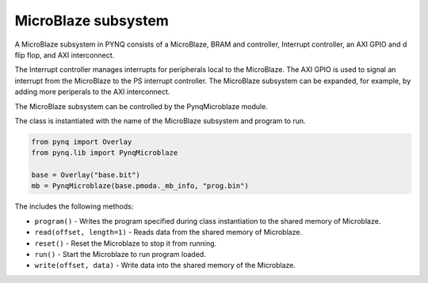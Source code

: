 
MicroBlaze subsystem
============================

A MicroBlaze subsystem in PYNQ consists of a MicroBlaze, BRAM and controller, Interrupt controller, an AXI GPIO and d flip flop, and AXI interconnect. 

.. image:: ../../images/mb_subsystem.png
   :align: center

The Interrupt controller manages interrupts for peripherals local to the MicroBlaze. The AXI GPIO is used to signal an interrupt from the MicroBlaze to the PS interrupt controller. The MicroBlaze subsystem can be expanded, for example, by adding more periperals to the AXI interconnect. 

The MicroBlaze subsystem can be controlled by the PynqMicroblaze module. 

The class is instantiated with the name of the MicroBlaze subsystem and program to run. 


.. code-block :: Python

   from pynq import Overlay
   from pynq.lib import PynqMicroblaze
   
   base = Overlay("base.bit")
   mb = PynqMicroblaze(base.pmoda._mb_info, "prog.bin")

The includes the following methods:

* ``program()`` - Writes the program specified during class instantiation to the shared memory of Microblaze.
* ``read(offset, length=1)`` - Reads data from the shared memory of Microblaze.
* ``reset()`` - Reset the Microblaze to stop it from running.
* ``run()`` - Start the Microblaze to run program loaded.
* ``write(offset, data)`` - Write data into the shared memory of the Microblaze.


